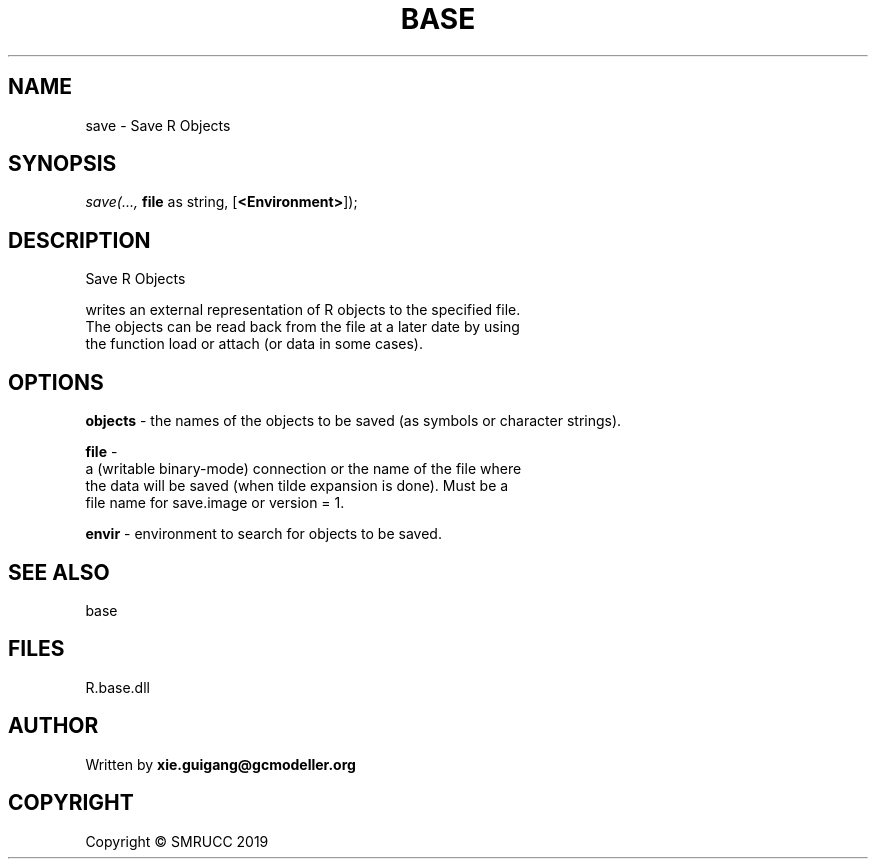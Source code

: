 .\" man page create by R# package system.
.TH BASE 4 2020-06-11 "save" "save"
.SH NAME
save \- Save R Objects
.SH SYNOPSIS
\fIsave(..., 
\fBfile\fR as string, 
[\fB<Environment>\fR]);\fR
.SH DESCRIPTION
.PP
Save R Objects
 
 writes an external representation of R objects to the specified file. 
 The objects can be read back from the file at a later date by using 
 the function load or attach (or data in some cases).
.PP
.SH OPTIONS
.PP
\fBobjects\fB \fR\- the names of the objects to be saved (as symbols or character strings).
.PP
.PP
\fBfile\fB \fR\- 
 a (writable binary-mode) connection or the name of the file where 
 the data will be saved (when tilde expansion is done). Must be a 
 file name for save.image or version = 1.

.PP
.PP
\fBenvir\fB \fR\- environment to search for objects to be saved.
.PP
.SH SEE ALSO
base
.SH FILES
.PP
R.base.dll
.PP
.SH AUTHOR
Written by \fBxie.guigang@gcmodeller.org\fR
.SH COPYRIGHT
Copyright © SMRUCC 2019
